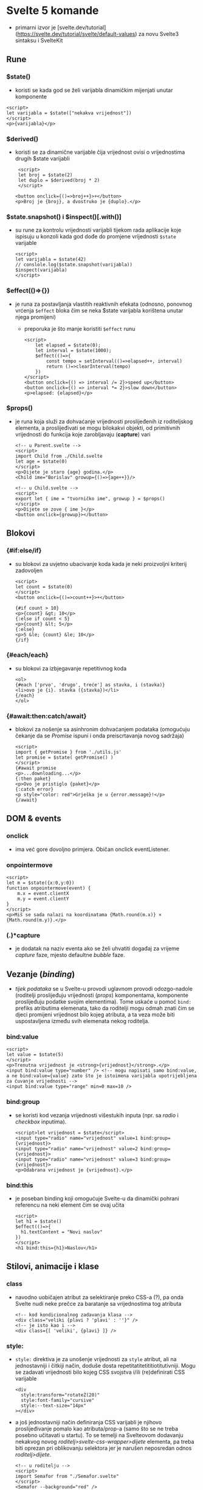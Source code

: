 * Svelte 5 komande
- primarni izvor je [svelte.dev/tutorial](https://svelte.dev/tutorial/svelte/default-values) za novu Svelte3 sintaksu i SvelteKit

** Rune
*** $state()
  - koristi se kada god se želi varijabla dinamičkim mijenjati unutar komponente
#+begin_src web
      <script>
      let varijabla = $state(["nekakva vrijednost"])
      </script>
      <p>{varijabla}</p>
#+end_src
*** $derived()
  - koristi se za dinamične varijable čija vrijednost ovisi o vrijednostima drugih $state varijabli
    #+begin_src web
       <script>
       let broj = $state(2)
       let duplo = $derived(broj * 2)
       </script>

      <button onclick={()=>broj++}>+</button>
      <p>Broj je {broj}, a dvostruko je {duplo}.</p>
#+end_src
*** $state.snapshot() i $inspect()[.with()]
  - su rune za kontrolu vrijednosti varijabli tijekom rada aplikacije koje ispisuju u konzoli kada god dođe do promjene vrijednosti ~$state~ varijable
    #+begin_src web
      <script>
      let varijabla = $state(42)
      // conslole.log($state.snapshot(varijabla))
      $inspect(varijabla)
      </script>
#+end_src
*** $effect(()=>{})
  - je runa za postavljanja vlastitih reaktivnih efekata (odnosno, ponovnog vrćenja ~$effect~ bloka čim se neka $state varijabla korištena unutar njega promijeni)
    - preporuka je što manje koristiti ~$effect~ runu
    #+begin_src web
      <script>
	      let elapsed = $state(0);
	      let interval = $state(1000);
	      $effect(()=>{
		      const tempo = setInterval(()=>elapsed++, interval)
		      return ()=>clearInterval(tempo)
	      })
      </script>
      <button onclick={() => interval /= 2}>speed up</button>
      <button onclick={() => interval *= 2}>slow down</button>
      <p>elapsed: {elapsed}</p>
#+end_src
*** $props()
  - je runa koja služi za dohvaćanje vrijednosti proslijeđenih iz roditeljskog elementa, a proslijeđivati se mogu bilokakvi objekti, od primitivnih vrijednosti do funkcija koje zarobljavaju (*capture*) vari
    #+begin_src web
      <!-- u Parent.svelte -->
      <script>
      import Child from ./Child.svelte
      let age = $state(0)
      </script>
      <p>Dijete je staro {age} godina.</p>
      <Child ime="Borislav" growup={()=>{age++}}/>
#+end_src

    #+begin_src web
      <!-- u Child.svelte -->
      <script>
      export let { ime = "tvorničko ime", growup } = $props()
      </script> 
      <p>Dijete se zove { ime }</p>
      <button onclick={growup}></button>
#+end_src

** Blokovi
*** {#if:else/if}
  - su blokovi za uvjetno ubacivanje koda kada je neki proizvoljni kriterij zadovoljen
    #+begin_src web
      <script>
      let count = $state(0)
      </script>
      <button onclick={()=>count++}>+</button>

      {#if count > 10}
      <p>{count} &gt; 10</p>
      {:else if count < 5}
      <p>{count} &lt; 5</p>
      {:else}
      <p>5 &le; {count} &le; 10</p>
      {/if}
#+end_src
*** {#each/each}
  - su blokovi za izbjegavanje repetitivnog koda
    #+begin_src web
      <ol>
      {#each ['prvo', 'drugo', treće'] as stavka, i (stavka)}
      <li>ovo je {i}. stavka ({stavka})</li>
      {/each}
      </ol>
#+end_src
*** {#await:then:catch/await}
  - blokovi za nošenje sa asinhronim dohvaćanjem podataka (omogućuju čekanje da se /Promise/ ispuni i onda preiscrtavanja novog sadržaja)
    #+begin_src web
      <script>
      import { getPromise } from './utils.js'
      let promise = $state( getPromise() )
      </script>
      {#await promise
      <p>...downloading...</p>
      {:then paket}
      <p>Ovo je pristiglo {paket}</p>
      {:catch error}
      <p style="color: red">Grješka je u {error.message}!</p>
      {/await}
#+end_src
** DOM & events
*** onclick
  - ima već gore dovoljno primjera. Običan onclick eventListener.
*** onpointermove
#+begin_src web
  <script>
  let m = $state({x:0,y:0})
  function onpointermove(event) {
      m.x = event.clientX
      m.y = event.clientY
  }
  </script>
  <p>Miš se sada nalazi na koordinatama {Math.round(m.x)} × {Math.round(m.y)}.</p>
#+end_src
*** (.)*capture
- je dodatak na naziv eventa ako se želi uhvatiti događaj za vrijeme /capture/ faze, mjesto defaultne /bubble/ faze.
** Vezanje (/binding/)
- /tijek podataka/ se u Svelte-u provodi uglavnom provodi odozgo-nadole (roditelji proslijeđuju vrijednosti (/props/) komponentama, komponente proslijeđuju podatke svojim elementima). Tome uskaće u pomoć ~bind:~ prefiks atributima elemenata, tako da roditelji mogu odmah znati čim se djeci promijeni vrijednost bilo kojeg atributa, a ta veza može biti uspostavljena između svih elemenata nekog roditelja.
*** bind:value
  #+begin_src web
    <script>
    let value = $state(5)
    </script>
    <p>Trenutna vrijednost je <strong>{vrijednost}</strong>.</p>
    <input bind:value type="number" /> <!-- mogu napisati samo bind:value, a ne bind:value={value} zato što je istoimena varijabla upotrijebljena za čuvanje vrijednosti -->
    <input bind:value type="range" min=0 max=10 />
#+end_src
*** bind:group
- se koristi kod vezanja vrijednosti višestukih inputa (npr. sa /radio/ i /checkbox/ inputima).
  #+begin_src web
    <script>let vrijednost = $state</script>
    <input type="radio" name="vrijednost" value=1 bind:group={vrijednost}>
    <input type="radio" name="vrijednost" value=2 bind:group={vrijednost}>
    <input type="radio" name="vrijednost" value=3 bind:group={vrijednost}>
    <p>Odabrana vrijednost je {vrijednost}.</p>
#+end_src
*** bind:this
- je poseban binding koji omogućuje Svelte-u da dinamički pohrani referencu na neki element čim se ovaj učita
 #+begin_src web
   <script>
   let h1 = $state()
   $effect(()=>{
     h1.textContent = "Novi naslov"
   })
   </script>
   <h1 bind:this={h1}>Naslov</h1>
 #+end_src
** Stilovi, animacije i klase 
*** class
- navodno uobičajen atribut za selektiranje preko CSS-a (?), pa onda Svelte nudi neke prečce za baratanje sa vrijednostima tog atributa
 #+begin_src web
   <!-- kod kondicionalnog zadavanja klasa -->
   <div class="veliki {plavi ? 'plavi' : ''}" />
   <!-- je isto kao i -->
   <div class={[ 'veliki', {plavi} ]} />
  #+end_src
*** style:
- ~style:~ direktiva je za unošenje vrijednosti za =style= atribut, ali na jednostavniji i čitkiji način, doduše dosta repetitatitetititiotitutivniji. Mogu se zadavati vrijednosti bilo kojeg CSS svojstva i/ili (re)definirati CSS varijable
  #+begin_src web
    <div
      style:transform="rotateZ(20)" 
      style:font-family="cursive" 
      style:--text-size="14px"  
    ></div>
#+end_src
- a još jednostavniji način definiranja CSS varijabli je njihovo proslijeđivanje pomalo kao atributa/prop-a (samo što se ne treba posebno učitavati u startu). To se temelji na Svelteovom dodavanju nekakvog novog /roditelj>svelte-css-wrapper>dijete/ elementa, pa treba biti oprezan pri oblikovanju selektora jer je narušen neposredan odnos /roditelj>dijete/.
  #+begin_src web
    <!-- u roditelju -->
    <script>
    import Semafor from "./Semafor.svelte"
    </script>
    <Semafor --background="red" />
    <Semafor --background="yellow" />
    <Semafor --background="green" />
#+end_src

  #+begin_src web
    <!-- u djetetu -->
    <div></div>

    <style>
      div {
      width: 100px;
      height: 100px;
      border-radius: 50%;
      background-color: var(--background, #333);
    }
    </style>
#+end_src
*** :global() i :global {}
- je Svelte-ov dodatak CSS sintaksi koji osigurava da Svelte /compiler/ ne će scopati selektore sa komponenti jedinstvenim klasama. Komanda se može dodavati po volji i ima dva oblika: za selektore (dijelove selektora ili za blokove naredbi)
  #+begin_src css
    .roditelj :global(.dijete) {/* css naredbe */}
    :global(.roditelj .dijete) {/* css naredbe */}
    /* ili */
    :global {
      .roditelj .dijete {/* css naredbe */}
      .roditelj_2 .dijete_2 {/* css naredbe */}
    }
#+end_src

** Akcije
- Svelte akcije prate životni-ciklus elementa. Korisne su kod rada sa vanjskim resursima i knjižnicama, /lazy loading/-a, iskakanja /tooltip/-a i dodavanja vlastitih /EventHandler/-a.
*** use:
- je direktiva u Svelte-u za baratanje akcijama, a to su (valjda) funkcije koje se pokreću odmah kako se element koji ih koristi učita i primaju referencu na taj element odmah kao prvi (možda i jedini) argument. Te funkcije u sebi mogu rabiti sve Svelte-ove rune poput $effect-a i sl.
- akcijama se dodatni argumenti proslijeđiju u sintaksi "vrijednosti" (?). (U primjeru dolje, kao drugi argument se proslijeđuje funkcija koja vraća objekt sa ključem =content= koji sadrži štogod je trenutna vrijednost =input= elementa iznad.)
  #+begin_src web
    <script>
      import nekaFunkcija from "./actions.svelte.js"
      let content = $state("")
    </script>

    <input bind:value={content} />
    <div use:nekaFunkcija={()=>({ content })}></div>
#+end_src
